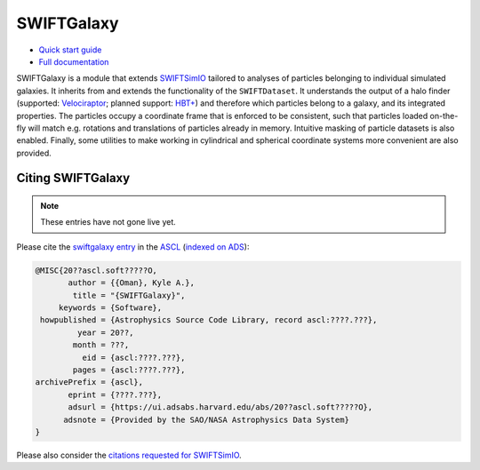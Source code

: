 SWIFTGalaxy
===========

|Build status| |Documentation status|

.. |Build status| image:: https://github.com/SWIFTSIM/swiftgalaxy/actions/workflows/pytest.yml/badge.svg
    :target: https://github.com/SWIFTSIM/swiftgalaxy/actions/workflows/pytest.yml
    :alt: Build Status
.. |Documentation status| image:: https://readthedocs.org/projects/swiftgalaxy/badge/?version=latest
    :target: https://swiftgalaxy.readthedocs.io/en/latest/?badge=latest
    :alt: Documentation Status

+ `Quick start guide`_
+ `Full documentation`_

.. _Quick start guide: https://kyleaoman.github.io/swiftgalaxy/build/html/getting_started
.. _Full documentation: https://kyleaoman.github.io/swiftgalaxy 

.. rtd_start_here

SWIFTGalaxy is a module that extends SWIFTSimIO_ tailored to analyses of particles belonging to individual simulated galaxies. It inherits from and extends the functionality of the ``SWIFTDataset``. It understands the output of a halo finder (supported: `Velociraptor`_; planned support: `HBT+`_) and therefore which particles belong to a galaxy, and its integrated properties. The particles occupy a coordinate frame that is enforced to be consistent, such that particles loaded on-the-fly will match e.g. rotations and translations of particles already in memory. Intuitive masking of particle datasets is also enabled. Finally, some utilities to make working in cylindrical and spherical coordinate systems more convenient are also provided.

.. _SWIFTSimIO: http://swiftsimio.readthedocs.org
.. _Velociraptor: https://ui.adsabs.harvard.edu/abs/2019PASA...36...21E/abstract
.. _HBT+: https://ui.adsabs.harvard.edu/abs/2018MNRAS.474..604H/abstract

Citing SWIFTGalaxy
------------------

.. note::

   These entries have not gone live yet.

Please cite the `swiftgalaxy entry`_ in the `ASCL`_ (`indexed on ADS`_):

.. code-block:: bibtex

    @MISC{20??ascl.soft?????O,
           author = {{Oman}, Kyle A.},
            title = "{SWIFTGalaxy}",
         keywords = {Software},
     howpublished = {Astrophysics Source Code Library, record ascl:????.???},
             year = 20??,
            month = ???,
              eid = {ascl:????.???},
            pages = {ascl:????.???},
    archivePrefix = {ascl},
           eprint = {????.???},
           adsurl = {https://ui.adsabs.harvard.edu/abs/20??ascl.soft?????O},
          adsnote = {Provided by the SAO/NASA Astrophysics Data System}
    }

Please also consider the `citations requested for SWIFTSimIO <citeSWIFTSimIO>`_.

.. _swiftgalaxy entry: https://ascl.net/????.???
.. _ASCL: https://ascl.net
.. _indexed on ADS: https://ui.adsabs.harvard.edu/abs/20??ascl.soft?????O
.. _citeSWIFTSimIO: https://swiftsimio.readthedocs.io/en/latest/index.html#citing-swiftsimio
